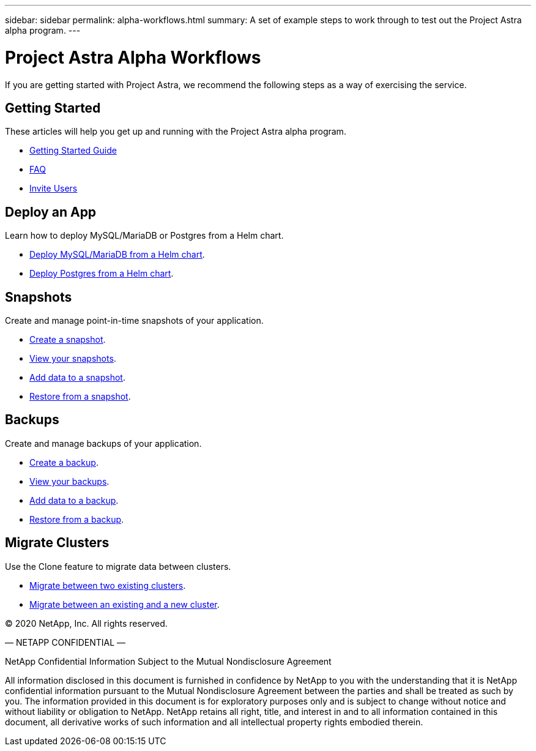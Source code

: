 ---
sidebar: sidebar
permalink: alpha-workflows.html
summary: A set of example steps to work through to test out the Project Astra alpha program.
---

= Project Astra Alpha Workflows

If you are getting started with Project Astra, we recommend the following steps as a way of exercising the service.

== Getting Started

These articles will help you get up and running with the Project Astra alpha program.

* link:getting-started.html[Getting Started Guide]
* link:faq.html[FAQ]
* link:invite-users.html[Invite Users]

== Deploy an App

Learn how to deploy MySQL/MariaDB or Postgres from a Helm chart.

* link:deploy-mysql-mariadb-from-helm-chart.html[Deploy MySQL/MariaDB from a Helm chart].
* link:deploy-postgres-from-helm-chart.html[Deploy Postgres from a Helm chart].

== Snapshots

Create and manage point-in-time snapshots of your application.

* link:snapshot-create.html[Create a snapshot].
* link:snapshot-view.html[View your snapshots].
* link:snapshot-add-data.html[Add data to a snapshot].
* link:snapshot-restore.html[Restore from a snapshot].

== Backups

Create and manage backups of your application.

* link:backup-create.html[Create a backup].
* link:backup-view.html[View your backups].
* link:backup-add-data.html[Add data to a backup].
* link:backup-restore.html[Restore from a backup].

== Migrate Clusters

Use the Clone feature to migrate data between clusters.

* link:migrate-between-two-existing.html[Migrate between two existing clusters].
* link:migrate-between-existing-and-new.html[Migrate between an existing and a new cluster].

(C) 2020 NetApp, Inc. All rights reserved.

— NETAPP CONFIDENTIAL —

NetApp Confidential Information Subject to the Mutual Nondisclosure Agreement

All information disclosed in this document is furnished in confidence by NetApp to you with the understanding that it is NetApp confidential information pursuant to the Mutual Nondisclosure Agreement between the parties and shall be treated as such by you. The information provided in this document is for exploratory purposes only and is subject to change without notice and without liability or obligation to NetApp. NetApp retains all right, title, and interest in and to all information contained in this document, all derivative works of such information and all intellectual property rights embodied therein.
